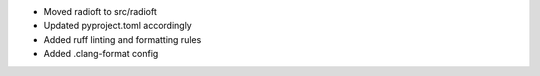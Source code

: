 - Moved radioft to src/radioft
- Updated pyproject.toml accordingly
- Added ruff linting and formatting rules
- Added .clang-format config
